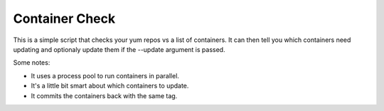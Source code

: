 Container Check
===============

This is a simple script that checks your yum repos vs a list of containers.  It can
then tell you which containers need updating and optionaly update them if the --update
argument is passed.

Some notes:

- It uses a process pool to run containers in parallel.
- It's a little bit smart about which containers to update.
- It commits the containers back with the same tag.

